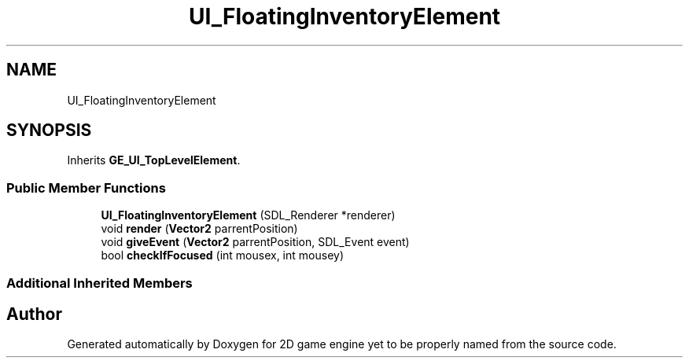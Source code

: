.TH "UI_FloatingInventoryElement" 3 "Fri May 18 2018" "Version 0.1" "2D game engine yet to be properly named" \" -*- nroff -*-
.ad l
.nh
.SH NAME
UI_FloatingInventoryElement
.SH SYNOPSIS
.br
.PP
.PP
Inherits \fBGE_UI_TopLevelElement\fP\&.
.SS "Public Member Functions"

.in +1c
.ti -1c
.RI "\fBUI_FloatingInventoryElement\fP (SDL_Renderer *renderer)"
.br
.ti -1c
.RI "void \fBrender\fP (\fBVector2\fP parrentPosition)"
.br
.ti -1c
.RI "void \fBgiveEvent\fP (\fBVector2\fP parrentPosition, SDL_Event event)"
.br
.ti -1c
.RI "bool \fBcheckIfFocused\fP (int mousex, int mousey)"
.br
.in -1c
.SS "Additional Inherited Members"


.SH "Author"
.PP 
Generated automatically by Doxygen for 2D game engine yet to be properly named from the source code\&.
